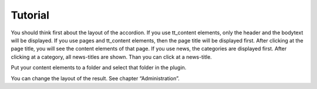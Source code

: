 ﻿

.. ==================================================
.. FOR YOUR INFORMATION
.. --------------------------------------------------
.. -*- coding: utf-8 -*- with BOM.

.. ==================================================
.. DEFINE SOME TEXTROLES
.. --------------------------------------------------
.. role::   underline
.. role::   typoscript(code)
.. role::   ts(typoscript)
   :class:  typoscript
.. role::   php(code)


Tutorial
--------

You should think first about the layout of the accordion.
If you use tt\_content elements, only the header and the bodytext will be displayed.
If you use pages and tt\_content elements, then the page title will be displayed first.
After clicking at the page title, you will see the content elements of that page.
If you use news, the categories are displayed first.
After clicking at a category, all news-titles are shown. Than you can click at a news-title.

Put your content elements to a folder and select that folder in the plugin.

You can change the layout of the result. See chapter “Administration”.
